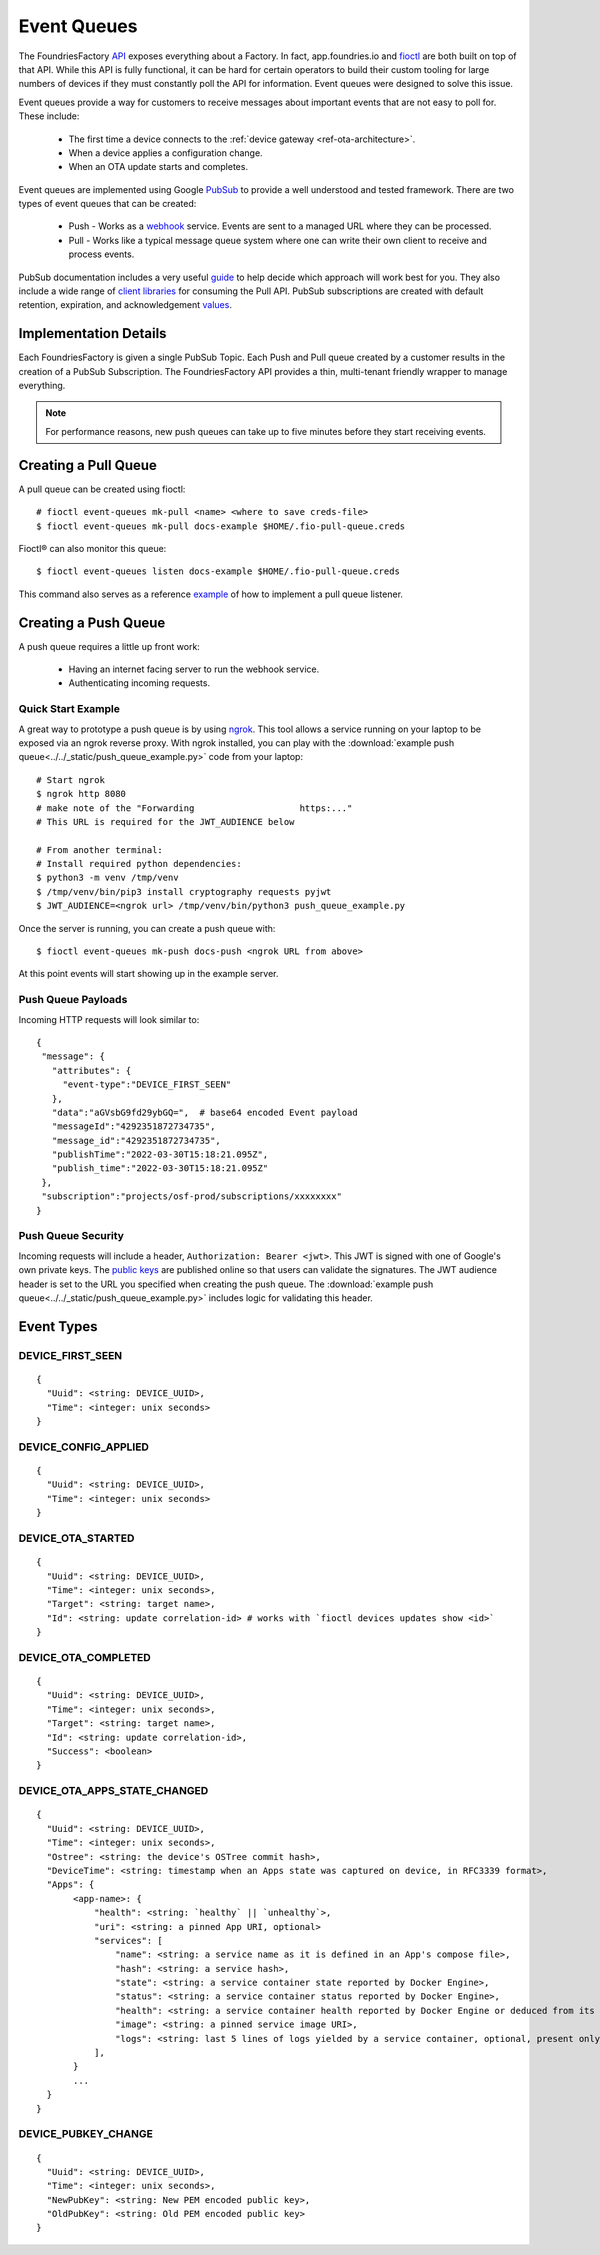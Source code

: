 .. _ref-event-queues:

Event Queues
============

The FoundriesFactory API_ exposes everything about a Factory. In fact,
app.foundries.io and fioctl_ are both built on top of that API. While
this API is fully functional, it can be hard for certain operators to
build their custom tooling for large numbers of devices if they
must constantly poll the API for information. Event queues were
designed to solve this issue.

Event queues provide a way for customers to receive messages about
important events that are not easy to poll for. These include:

 * The first time a device connects to the :ref:`device gateway <ref-ota-architecture>`.
 * When a device applies a configuration change.
 * When an OTA update starts and completes.

Event queues are implemented using Google PubSub_ to provide
a well understood and tested framework. There are two types
of event queues that can be created:

 * Push - Works as a webhook_ service. Events are sent
   to a managed URL where they can be processed.

 * Pull - Works like a typical message queue system where one
   can write their own client to receive and process events.

PubSub documentation includes a very useful guide_ to help decide
which approach will work best for you. They also include a wide
range of `client libraries`_ for consuming the Pull API. PubSub
subscriptions are created with default retention, expiration,
and acknowledgement values_.

Implementation Details
----------------------

Each FoundriesFactory is given a single PubSub Topic. Each Push
and Pull queue created by a customer results in the creation of
a PubSub Subscription. The FoundriesFactory API provides a
thin, multi-tenant friendly wrapper to manage everything.

.. note::
   For performance reasons, new push queues can take up to five
   minutes before they start receiving events.

Creating a Pull Queue
---------------------
A pull queue can be created using fioctl::

 # fioctl event-queues mk-pull <name> <where to save creds-file>
 $ fioctl event-queues mk-pull docs-example $HOME/.fio-pull-queue.creds

Fioctl® can also monitor this queue::

 $ fioctl event-queues listen docs-example $HOME/.fio-pull-queue.creds

This command also serves as a reference example_ of how to implement
a pull queue listener.

Creating a Push Queue
---------------------

A push queue requires a little up front work:

 * Having an internet facing server to run the webhook service.
 * Authenticating incoming requests.

Quick Start Example
~~~~~~~~~~~~~~~~~~~
A great way to prototype a push queue is by using ngrok_. This tool allows
a service running on your laptop to be exposed via an ngrok reverse
proxy. With ngrok installed, you can play with the
:download:`example push queue<../../_static/push_queue_example.py>`
code from your laptop::

 # Start ngrok
 $ ngrok http 8080
 # make note of the "Forwarding                    https:..."
 # This URL is required for the JWT_AUDIENCE below

 # From another terminal:
 # Install required python dependencies:
 $ python3 -m venv /tmp/venv
 $ /tmp/venv/bin/pip3 install cryptography requests pyjwt
 $ JWT_AUDIENCE=<ngrok url> /tmp/venv/bin/python3 push_queue_example.py

Once the server is running, you can create a push queue with::

 $ fioctl event-queues mk-push docs-push <ngrok URL from above>

At this point events will start showing up in the example server.

Push Queue Payloads
~~~~~~~~~~~~~~~~~~~
Incoming HTTP requests will look similar to::

  {
   "message": {
     "attributes": {
       "event-type":"DEVICE_FIRST_SEEN"
     },
     "data":"aGVsbG9fd29ybGQ=",  # base64 encoded Event payload
     "messageId":"4292351872734735",
     "message_id":"4292351872734735",
     "publishTime":"2022-03-30T15:18:21.095Z",
     "publish_time":"2022-03-30T15:18:21.095Z"
   },
   "subscription":"projects/osf-prod/subscriptions/xxxxxxxx"
  }

Push Queue Security
~~~~~~~~~~~~~~~~~~~
Incoming requests will include a header, ``Authorization: Bearer <jwt>``.
This JWT is signed with one of Google's own private keys. The
`public keys`_ are published online so that users can validate the
signatures.
The JWT audience header is set to the URL you specified when creating
the push queue. The :download:`example push queue<../../_static/push_queue_example.py>`
includes logic for validating this header.

Event Types
-----------

DEVICE_FIRST_SEEN
~~~~~~~~~~~~~~~~~
::

 {
   "Uuid": <string: DEVICE_UUID>,
   "Time": <integer: unix seconds>
 }

DEVICE_CONFIG_APPLIED
~~~~~~~~~~~~~~~~~~~~~
::

 {
   "Uuid": <string: DEVICE_UUID>,
   "Time": <integer: unix seconds>
 }


DEVICE_OTA_STARTED
~~~~~~~~~~~~~~~~~~
::

 {
   "Uuid": <string: DEVICE_UUID>,
   "Time": <integer: unix seconds>,
   "Target": <string: target name>,
   "Id": <string: update correlation-id> # works with `fioctl devices updates show <id>`
 }

DEVICE_OTA_COMPLETED
~~~~~~~~~~~~~~~~~~~~
::

 {
   "Uuid": <string: DEVICE_UUID>,
   "Time": <integer: unix seconds>,
   "Target": <string: target name>,
   "Id": <string: update correlation-id>,
   "Success": <boolean>
 }

DEVICE_OTA_APPS_STATE_CHANGED
~~~~~~~~~~~~~~~~~~~~~~~~~~~~~
::

 {
   "Uuid": <string: DEVICE_UUID>,
   "Time": <integer: unix seconds>,
   "Ostree": <string: the device's OSTree commit hash>,
   "DeviceTime": <string: timestamp when an Apps state was captured on device, in RFC3339 format>,
   "Apps": {
        <app-name>: {
            "health": <string: `healthy` || `unhealthy`>,
            "uri": <string: a pinned App URI, optional>
            "services": [
                "name": <string: a service name as it is defined in an App's compose file>,
                "hash": <string: a service hash>,
                "state": <string: a service container state reported by Docker Engine>,
                "status": <string: a service container status reported by Docker Engine>,
                "health": <string: a service container health reported by Docker Engine or deduced from its state>,
                "image": <string: a pinned service image URI>,
                "logs": <string: last 5 lines of logs yielded by a service container, optional, present only if a container is unhealthy>
            ],
        }
        ...
   }
 }

DEVICE_PUBKEY_CHANGE
~~~~~~~~~~~~~~~~~~~~
::

 {
   "Uuid": <string: DEVICE_UUID>,
   "Time": <integer: unix seconds>,
   "NewPubKey": <string: New PEM encoded public key>,
   "OldPubKey": <string: Old PEM encoded public key>
 }

.. _API:
   https://api.foundries.io/ota/

.. _fioctl:
   https://github.com/foundriesio/fioctl

.. _PubSub:
   https://cloud.google.com/pubsub/docs/overview

.. _webhook:
   https://en.wikipedia.org/wiki/Webhook

.. _guide:
   https://cloud.google.com/pubsub/docs/subscriber

.. _client libraries:
   https://cloud.google.com/pubsub/docs/publish-receive-messages-client-library

.. _example:
   https://github.com/foundriesio/fioctl/blob/main/subcommands/events/listen.go

.. _ngrok:
   https://ngrok.com/

.. _public keys:
   https://www.googleapis.com/oauth2/v1/certs

.. _values:
   https://cloud.google.com/pubsub/docs/admin#properties_of_a_topic

